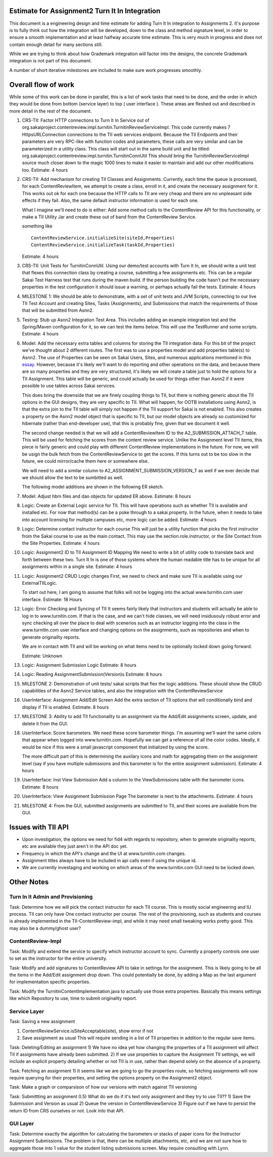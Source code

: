 Estimate for Assignment2 Turn It In Integration
===============================================

This document is a engineering design and time estimate for adding Turn It In
integration to Assignments 2. It's purpose is to fully think out how the 
integration will be developed, down to the class and method signature level,
in order to ensure a smooth implementation and at least halfway accurate
time estimate. This is very much in progress and
does not contain enough detail for many sections still.

While we are trying to think about how Grademark integration will factor into
the designs, the concrete Grademark integration is not part of this 
document.

A number of short iterative milestones are included to make sure work progresses 
smoothly. 

Overall flow of work
====================

While some of this work can be done in parallel, this is a list of work
tasks that need to be done, and the order in which they would be done from
bottom (service layer) to top ( user interface ).  These areas are fleshed 
out and described in more detail in the rest of the document.

1. CRS-TII: Factor HTTP connections to Turn It In Service out of 
   org.sakaiproject.contentreview.impl.turnitin.TurnitinReviewServiceImpl.
   This code currently makes 7 HttpsURLConnection connections to the TII
   web services endpoint. Because the TII Endpoints and their parameters
   are very RPC-like with function codes and parameters, these calls are
   very similar and can be parameterized in a utility class.  This class 
   will start out in the same build unit and be titled:
   org.sakaiproject.contentreview.impl.turnitin.TurnitinConnUtil
   This should bring the TurnitinReviewServiceImpl source much closer down
   to the magic 1000 lines to make it easier to maintain and add our other
   modifications too.
   Estimate: 4 hours
#. CRS-TII: Add mechanism for creating TII Classes and Assignments.
   Currently, each time the queue is processed, for each ContentReviewItem,
   we attempt to create a class, enroll in it, and create the necessary 
   assignment for it. This works out ok for each one because the HTTP calls
   to TII are very cheap and there are no unpleasant side effects if they fail.
   Also, the same default instructor information is used for each one.

   What I imagine we'll need to do is either: Add some method calls to the
   ContentReview API for this functionality, or make a TII Utility Jar
   and create these out of band from the ContentReview Service.

   something like ::

     ContentReviewService.initializeSite(siteId,Properties)
     ContentReviewService.initializeTask(taskId,Properties)

   Estimate: 4 hours

#. CRS-TII: Unit Tests for TurnitinConnUtil.
   Using our demo/test accounts with Turn It In, we should write a unit test
   that flexes this connection class by creating a course, submitting a few
   assignments etc. This can be a regular Sakai Test Harness test that
   runs during the maven build. If the person building the code hasn't put 
   the necessary properties in the test configuration it should issue a warning,
   or perhaps actually fail the tests.
   Estimate: 4 hours
   
#. MILESTONE 1:  We should be able to demonstrate, with a set of unit tests and
   JVM Scripts, connecting to our live TII Test Account and creating Sites,
   Tasks (Assignments), and Submissions that match the requirements of those 
   that will be submitted from Asnn2.

#. Testing: Stub up Asnn2 Integration Test Area.
   This includes adding an example integration test and the Spring/Maven
   configuration for it, so we can test the items below.
   This will use the TestRunner and some scripts.
   Estimate: 4 hours

#. Model: Add the necessary extra tables and columns for storing the TII integration
   data.  For this bit of the project we've thought about 2 different routes.
   The first was to use a properties model and add properties table(s) to Asnn2.
   The use of Properties can be seen on Sakai Users, Sites, and numerous applications
   mentioned in this `essay
   <http://steve-yegge.blogspot.com/2008/10/universal-design-pattern.html>`_.   
   However, because it's likely we'll want to do reporting and other operations on
   the data, and because there are so many properties and they are very structured,
   it's likely we will create a table just to hold the options for a TII Assignment.
   This table will be generic, and could actually be used for things other than
   Asnn2 if it were possible to use tables across Sakai services.

   This does bring the downside that we are finely coupling things to TII, but
   there is nothing generic about the TII options in the GUI designs, they are
   very specific to TII. What will happen, for OOTB installations using Asnn2,
   is that the extra join to the TII table will simply not happen if the TII 
   support for Sakai is not enabled.  This also creates a property on the Asnn2
   model object that is specific to TII, but our model objects are already so
   customized for hibernate (rather than end-developer use), that this is
   probably fine, given that we document it well.

   The second change needed is that we will add a ContentReviewItem ID to the
   A2_SUBMISSION_ATTACH_T table. This will be used for fetching the scores from
   the content review service.  Unlike the Assignment level TII items, this
   piece is fairly generic and could play with different ContentReview 
   implementations in the future. For now, we will be usign the bulk fetch 
   from the ContentReviewService to get the scores. If this turns out to be too
   slow in the future, we could mirror/cache them here or somewhere else.

   We will need to add a similar column to A2_ASSIGNMENT_SUBMISSION_VERSION_T as
   well if we ever decide that we should allow the text to be sumbitted as well.

   The following model additions are shown in the following ER sketch. |asnn2erd|

#. Model: Adjust hbm files and dao objects for updated ER above.
   Estimate: 8 hours

#. Logic: Create an External Logic service for TII. This will have operations such
   as whether TII is available and installed etc. For now that method(s) can be
   a poke through to a sakai.property. In the future, when it needs to take into
   account licensing for multiple campuses etc, more logic can be added.
   Estimate: 4 hours

#. Logic: Determine contact instructor for each course
   This will just be a utility function that picks the first instructor from the 
   Sakai course to use as the main contact. This may use the 
   section.role.instructor, or the Site Contact from the Site Properties.  
   Estimate: 4 hours

#. Logic: Assignment2 ID to TII Assignment ID Mapping
   We need to write a bit of utility code to translate back and forth between these 
   two. Turn It In is one of those systems where the human readable title has to be
   unique for all assignments within in a single site.
   Estimate: 4 hours

#. Logic: Assignment2 CRUD Logic changes
   First, we need to check and make sure TII is available using our ExternalTIILogic.
   
   To start out here, I am going to assume that folks will not be logging into the
   actual www.turnitin.com user interface.
   Estimate: 18 Hours

#. Logic: Error Checking and Syncing of TII 
   It seems fairly likely that instructors and students will actually be able
   to log in to www.turnitin.com. If that is the case, and we can't hide
   classes, we will need insidusouly robust error and sync checking all over
   the place to deal with scenerios such as an instructor logging into the 
   class in the www.turnitin.com user interface and changing options
   on the assignments, such as repositories and when to generate originality
   reports.

   We are in contact with TII and will be working on what items need to be
   optionally locked down going forward.

   Estimate: Unknown

#. Logic: Assignment Submission Logic
   Estimate: 8 hours

#. Logic: Reading AssignmentSubmission(Version)s
   Estimate: 8 hours

#. MILESTONE 2: Demonstration of unit tests/ sakai scripts that flex the logic additions.
   These should show the CRUD capabilities of the Asnn2 Service tables, and
   also the integration with the ContentReviewService

#. UserInterface: Assignment Add/Edit Screen
   Add the extra section of TII options that will conditionally bind and display if
   TII is enabled.
   Estimate: 8 hours

#. MILESTONE 3: Ability to add TII functionality to an assignment via the Add/Edit
   assignments screen, update, and delete it from the GUI.

#. UserInterface: Score barometers.
   We need these score barometer things. I'm assuming we'll want the same colors that
   appear when logged into www.turnitin.com. Hopefully we can get a reference of all
   the color codes.  Ideally, it would be nice if this were a small javascript
   component that initialized by using the score.

   The more difficult part of this is determining the auxilary icons and math
   for aggregating them on the assignment level (say if you have multiple 
   submissions and this barometer is for the entire assignment submission).
   Estimate: 4 hours

#. UserInterface: Inst View Submission
   Add a column to the ViewSubmissions table with the barometer icons.
   Estimate: 8 hours

#. UserInterface: View Assignment Submission Page
   The barometer is next to the attachments.
   Estimate: 4 hours

#. MILESTONE 4: From the GUI, submitted assignments are submitted to TII, and their
   scores are available from the GUI.

Issues with TII API
===================

* Upon investigation, the options we need for fid4 with regards to repository,
  when to generate originality reports, etc are available they just aren't in
  the API doc yet.
* Frequency in which the API's change and the UI at www.turnitin.com changes. 
* Assignment titles always have to be included in api calls even if using the 
  unique id. 
* We are currently investaging and working on which areas of the www.turnitin.com
  GUI need to be locked down.

Other Notes
===========

Turn In It Admin and Provisioning
---------------------------------

Task: Determine how we will pick the contact instructor for each TII course. This
is mostly social engineering and IU process. TII can only have One contact instructor
per course.  The rest of the provisioning, such as students and courses is already
implemented in the TII-ContentReview-impl, and while it may need small tweaking
works pretty good. This may also be a dummy/ghost user?

ContentReview-Impl
------------------

Task: Modify and extend the service to specify which instructor account to sync.
Currently a property controls one user to set as the instructor for the entire 
university.

Task: Modify and add signatures to ContentReview API to take in settings for the assignment.
This is likely going to be all the items in the Add/Edit assignment drop down.  This could
potentially be done, by adding a Map as the last argument for implementation specific 
properties.

Task: Modify the TurnitinContentImplementation.java to actually use those extra properties.
Basically this means settings like which Repository to use, time to submit originality report.

Service Layer
-------------

Task: Saving a new assignment

1. ContentReviewService.isSiteAcceptable(site), show error if not
2. Save assignment as usual
   This will require sending in a list of TII properties in addition to the regular save items.

Task: Deleting/Editing an assignment
1) We have no idea yet how changing the properties of a TII assignment will affect TII if assignments
have already been submitted.
2) If we use properties to capture the Assignment TII settings, we will include an explicit property detailing
whether or not TII is in use, rather than depend solely on the absence of a property.

Task: Fetching an assignment
1) It seems like we are going to go the properties route, so fetching assignments will now require
querying for their properties, and setting the options property on the Assignment2 object. 

Task: Make a graph or comparsison of how our versions with match against TII versioning

Task: Submittting an assignment
0.5) What do we do if it's text only assignment and they try to use TII??
1) Save the Submission and Version as usual
2) Queue the version in ContentReviewService
3) Figure out if we have to persist the return ID from CRS ourselves or not. Look into that API.


GUI Layer
---------

Task: Determine exactly the algorithm for calculating the barometers or stacks of
paper icons for the Instructor Assignment Submissions. The problem is that, there can
be multiple attachments, etc, and we are not sure how to aggregate those into 1 
value for the student listing submissions screen. May require consulting with Lynn.


.. |asnn2erd| image:: assignment2ERDContentReview.png 
.. _YeggeUnivPattern: http://steve-yegge.blogspot.com/2008/10/universal-design-pattern.html
